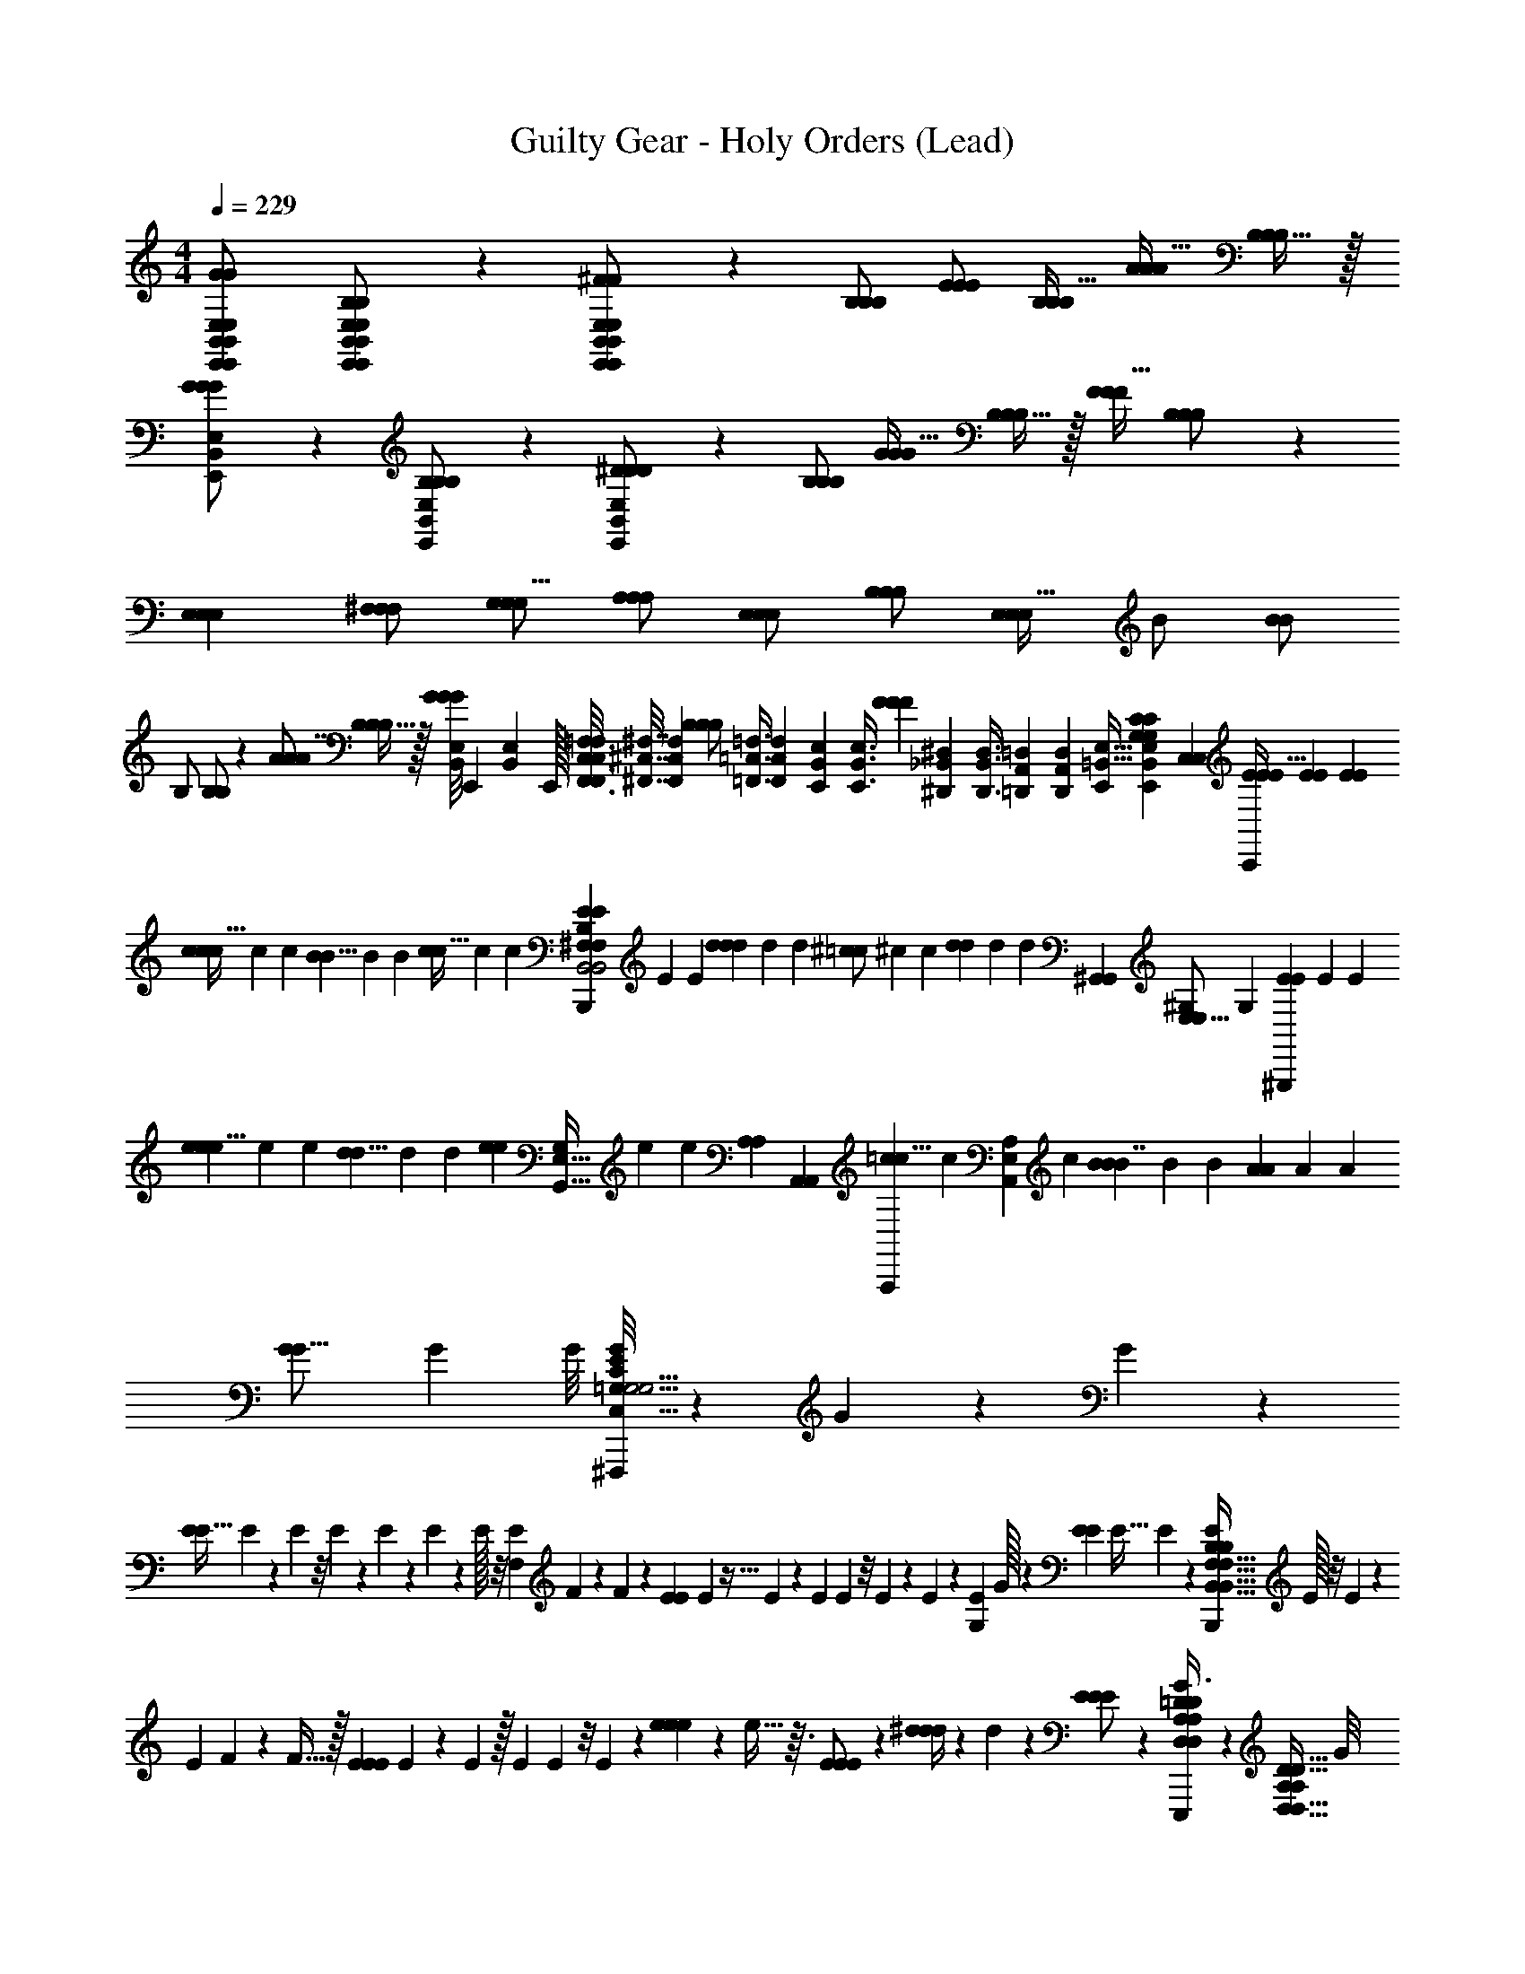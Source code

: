 X: 1
T: Guilty Gear - Holy Orders (Lead)
Z: ABC Generated by Starbound Composer
L: 1/4
M: 4/4
Q: 1/4=229
K: C
[E,,11/24E,11/24B,,11/24E,,11/24E,11/24B,,11/24G/G/G95/168] [B,,9/20E,9/20E,,9/20B,,9/20E,9/20E,,9/20B,/B,/B,5/9] z/20 [B,,9/20E,,9/20E,9/20B,,9/20E,,9/20E,9/20^F/F/F11/20] z/20 [B,/B,/B,/] [E/E/E/] [B,/B,/B,17/32] [A/A/A17/32] [B,15/32B,/B,/] z/32 
[B,,9/20E,9/20E,,9/20G/G/G/] z/20 [B,,9/20E,,9/20E,9/20B,/B,/B,13/24] z/20 [B,,9/20E,,9/20E,9/20^D13/28D/D/] z/20 [B,/B,/B,/] [G/G/G17/32] [B,15/32B,/B,/] z/32 [F/F/F17/32] [B,11/24B,/B,/] z/24 
[zE,33/28E,33/28E,33/28] [^F,/F,/F,/] [G,/G,/G,5/8] [A,/A,/A,5/9] [E,/E,/E,5/9] [B,/B,/B,4/7] [z11/24E,/E,/E,21/32] [z/96B/] [z137/288B/B101/160] 
[z/72B,/] [B,/B,109/168] z/24 [A/A/A9/16] [B,15/32B,/B,/] z/32 [z/24B,,/8E,/8G/G/G11/20] [z5/168E,,/12] [z5/224B,,3/56E,3/56] E,,/32 [F,,3/16C,3/16=F,3/16F,,/4C,/4F,/4] [z/16^F,,7/32^C,7/32^F,7/32] [z/8F,,15/56C,15/56F,15/56] [z/32B,/B,/B,/] [z25/224=F,,3/8=C,3/8=F,3/8] [z59/224F,,53/168C,53/168F,53/168] [z5/96E,,107/288B,,107/288E,107/288] [z/24E,,3/8B,,3/8E,3/8] [z5/18F19/20F13/12F13/12] [z/18^D,,109/288_B,,109/288^D,109/288] [z31/96D,,3/8B,,3/8D,3/8] [z5/96=D,,25/96A,,25/96=D,25/96] [D,,5/48A,,5/48D,5/48] [z5/48E,,65/112=B,,19/32E,11/16] [z/48E,,7/30B,,11/42E,13/48G,185/96G,185/96C109/48C137/60] [z/16C,289/144C,289/144] [E5/24E5/24E19/32C,,9/5] [E/6E/6] [z/8E9/56E9/56] 
[c5/24c5/9c61/32] c/6 [z/8c9/56] [B5/24B5/8] B/6 [z/8B9/56] [c5/24c15/32] c/6 [z/8c9/56] [E5/24E5/9B,,,9/5^F,13/7F,13/7B,,2B,,2B,13/6B,13/6] E/6 [z/8E9/56] [d5/24d17/24d23/12] d/6 [z/8d9/56] [^c5/24=c/] ^c/6 [z/8c9/56] [d5/24d13/24] d/6 [z3/56d9/56] [z/112^G,,95/56G,,457/224] [z/144E,27/16^G,103/48E,113/48] [z/18G,121/72] [E5/24E13/24^G,,,9/5] E/6 [z/8E9/56] 
[e5/24e5/8e17/9] e/6 [z/8e9/56] [d5/24d5/8] d/6 [z/8d9/56] [z/8e5/24e9/14] [z/12G,,11/32G,11/24E,77/32] e/6 [z3/56e9/56] [z/63A,61/168A,471/224] [z/18A,,25/72A,,601/288] [=c5/24c5/8A,,,9/5] [z/12c/6] [z/12A,167/96E,167/96A,,167/96] [z/8c9/56] [B5/24B2/3B7/4] B/6 [z/8B9/56] [A5/24A5/9] A/6 [z/8A9/56] [G5/24G11/16] G/6 G/8 [G/8=G,9/20E9/14^F,,,18/5G,15/4G,15/4C,125/32C,125/32C43/10C43/10] z/40 G3/20 z/80 G17/112 z/28 
[z/7E19/20E45/32] E3/224 z35/288 E/72 z/8 E/48 z17/144 E/63 z13/112 E3/112 z29/224 E/32 z/8 [z/7F,9/20E9/14] F3/224 z13/96 F11/72 z/18 [z3/20E9/20E13/9] E/160 z5/32 E17/112 z/28 [z/9E9/20] E/72 z/8 E/36 z29/252 E/140 z/10 [z/6G,9/20E9/14] G/32 z29/96 [z/32E3/20E9/20] [z9/32E45/32] E/112 z5/28 [z/8E9/20B,,,18/5B,55/14B,55/14F,127/32B,,127/32F,127/32B,,127/32] E/32 z/8 E/224 z3/14 
[z/7E9/20] F/140 z13/80 F5/32 z/32 [E/6E9/20E17/18] E13/84 z/7 E/224 z/32 [z/9E9/20] E/72 z/8 E/36 z2/9 [e2/9e9/20e9/20] z/36 e5/32 z3/32 [E9/20E9/20E/] z/20 [^d/4d9/20d9/20] z/28 d10/63 z/18 [E9/20E9/20E/] z/20 [D,/12=D/12A,/12D,/12D/12A,/12G3/8G9/16G9/16E,,,9/10] z/96 [z9/32D,13/32D,13/32D15/32D15/32A,47/96A,47/96] G/8 
[B,3/8B,5/9B,7/12B,7/12E,19/32E,19/32E5/8E5/8] B,/8 [F3/8E,,9/20E,,,9/20E,,9/20E,,9/20F11/20F11/20] F/8 [B,3/8E,,9/20E,,,9/20E,,9/20E,,9/20B,/] B,/8 [E3/8E,,9/20E,,,9/20E,,9/20E,,9/20E/E/] E/8 [B,3/8E,,9/20E,,,9/20E,,9/20E,,9/20B,17/32] B,/8 [A3/8E,,9/20E,,,9/20E,,9/20E,,9/20A17/32A17/32] A/8 [B,3/8E,,9/20E,,,9/20E,,9/20E,,9/20B,15/32] B,/8 [G3/8E,,9/20E,,,9/20E,,9/20E,,9/20G/G/] G/8 
[B,3/8E,,9/20E,,,9/20E,,9/20E,,9/20B,13/24] B,/8 [^D3/8E,,,9/20D15/32D15/32=D/D/A,17/32A,17/32D,11/20D,11/20] ^D/8 [B,3/8E,,9/20E,,,9/20E,,9/20E,,9/20B,/] B,/8 [G3/8E,,9/20E,,,9/20E,,9/20E,,9/20G17/32G17/32] G/8 [B,3/8E,,,9/20B,15/32=D/D/D,17/32A,17/32D,17/32A,17/32] B,/8 [F3/8E,,9/20E,,,9/20E,,9/20E,,9/20F17/32F17/32] F/8 [B,3/8E,,9/20E,,,9/20E,,9/20E,,9/20B,11/24] B,/8 [G3/8D7/16D7/16E,,,9/20D,15/32D,15/32G9/16G9/16A,19/32A,19/32] G/8 
[B,3/8E,,,9/20E,15/32E,15/32B,/B,/E17/32E17/32B,5/9] B,/8 [F3/8E,,9/20E,,,9/20E,,9/20E,,9/20F11/20F11/20] F/8 [B,3/8E,,9/20E,,,9/20E,,9/20E,,9/20B,/] B,/8 [E3/8E,,9/20E,,,9/20E,,9/20E,,9/20E/E/] E/8 [B,3/8E,,9/20E,,,9/20E,,9/20E,,9/20B,17/32] B,/8 [A3/8E,,9/20E,,,9/20E,,9/20E,,9/20A17/32A17/32] A/8 [B,3/8E,,9/20E,,,9/20E,,9/20E,,9/20B,15/32] B,/8 [G3/8E,,9/20E,,,9/20E,,9/20E,,9/20G/G/] G/8 
[B,3/8E,,9/20E,,,9/20E,,9/20E,,9/20B,13/24] B,/8 [^D3/8E,,9/20E,,,9/20E,,9/20E,,9/20D11/24D11/24] D/8 [B,3/8E,,9/20E,,,9/20E,,9/20E,,9/20B,15/32] B,/8 [c3/8E,,9/20E,,,9/20E,,9/20E,,9/20c17/32c17/32] c/8 [B,3/8E,,9/20E,,,9/20E,,9/20E,,9/20B,5/8] B,/8 [B3/8E,,9/20E,,,9/20E,,9/20E,,9/20B13/24B13/24] B/8 [B,3/8E,,9/20E,,,9/20E,,9/20E,,9/20B,5/8] B,/8 [G3/8=D2/5D2/5D,9/20E,,,9/20D,9/20A,11/20A,11/20G9/16G9/16] G/8 
[B,3/8E,,,9/20B,11/20B,11/20B,5/9E,4/7E,4/7E7/12E7/12] B,/8 [F3/8E,,9/20E,,,9/20E,,9/20E,,9/20F11/20F11/20] F/8 [B,3/8E,,9/20E,,,9/20E,,9/20E,,9/20B,/] B,/8 [E3/8E,,9/20E,,,9/20E,,9/20E,,9/20E/E/] E/8 [B,3/8E,,9/20E,,,9/20E,,9/20E,,9/20B,17/32] B,/8 [A3/8E,,9/20E,,,9/20E,,9/20E,,9/20A17/32A17/32] A/8 [B,3/8E,,9/20E,,,9/20E,,9/20E,,9/20B,15/32] B,/8 [G3/8E,,9/20E,,,9/20E,,9/20E,,9/20G/G/] G/8 
[B,3/8E,,9/20E,,,9/20E,,9/20E,,9/20B,13/24] B,/8 [^D3/8E,,,9/20A,15/32D15/32D15/32A,15/32D,/D,/=D17/32D17/32] ^D/8 [B,3/8E,,9/20E,,,9/20E,,9/20E,,9/20B,/] B,/8 [G3/8E,,9/20E,,,9/20E,,9/20E,,9/20G17/32G17/32] G/8 [B,3/8E,,,9/20B,15/32D,9/16D,9/16A,5/8A,5/8=D9/14D9/14] B,/8 [F3/8E,,9/20E,,,9/20E,,9/20E,,9/20F17/32F17/32] F/8 [B,3/8E,,9/20E,,,9/20E,,9/20E,,9/20B,11/24] B,/8 [G3/8D5/12D5/12E,,,9/20D,15/32D,15/32A,9/16G9/16G9/16A,9/16] G/8 
[B,3/8E,,,9/20B,17/32B,17/32E13/24E,13/24E13/24E,13/24B,5/9] B,/8 [F3/8E,,9/20E,,,9/20E,,9/20E,,9/20F11/20F11/20] F/8 [B,3/8E,,9/20E,,,9/20E,,9/20E,,9/20B,/] B,/8 [E3/8E,,9/20E,,,9/20E,,9/20E,,9/20E/E/] E/8 [B,3/8E,,9/20E,,,9/20E,,9/20E,,9/20B,17/32] B,/8 [A3/8E,,9/20E,,,9/20E,,9/20E,,9/20A17/32A17/32] A/8 [B,3/8E,,9/20E,,,9/20E,,9/20E,,9/20B,15/32] B,/8 [G3/8E,,9/20E,,,9/20E,,9/20E,,9/20G/G/] G/8 
[B,3/8E,,9/20E,,,9/20E,,9/20E,,9/20B,13/24] B,/8 [^D3/8E,,9/20E,,,9/20E,,9/20E,,9/20D11/24D11/24] D/8 [B,3/8E,,9/20E,,,9/20E,,9/20E,,9/20B,15/32] B,/8 [c3/8E,,9/20E,,,9/20E,,9/20E,,9/20c17/32c17/32] c/8 [E,,9/20E,,,9/20E,,9/20E,,9/20B,/B,47/32] z/20 [E,,9/20E,,,9/20E,,9/20E,,9/20B13/24_B,19/28] z/20 [z5/28E,,9/20E,,,9/20E,,9/20E,,9/20] =B,65/224 z/32 [=D5/12D5/12E,,,9/20D,15/32D,15/32A,9/16A,9/16E3] z/12 
[E,,,9/20B,17/32B,17/32E13/24E,13/24E13/24E,13/24] z/20 [E,,5/12E,,9/20E,,,9/20E,,9/20] z/12 [E,,5/12E,,9/20E,,,9/20E,,9/20] z/12 [E,,5/12E,,9/20E,,,9/20E,,9/20] z/12 [E,,5/12E,,9/20E,,,9/20E,,9/20] z/12 [^D/9E,,5/12E,,9/20E,,,9/20E,,9/20_B,13/20] z7/18 [z3/20E,,5/12E,,9/20E,,,9/20E,,9/20] [z7/20=B,61/160] [E,,5/12E,,9/20E,,,9/20E,,9/20G89/28] z/12 
[E,,5/12E,,9/20E,,,9/20E,,9/20] z/12 [E,,5/12E,,9/20E,,,9/20E,,9/20] z/12 [E,,5/12E,,9/20E,,,9/20E,,9/20] z/12 [E,,5/12E,,9/20E,,,9/20E,,9/20] z/12 [E,,5/12E,,9/20E,,,9/20E,,9/20] z/12 [E,,5/12E,,9/20E,,,9/20E,,9/20F9/16] z/12 [E,,5/12E,,9/20E,,,9/20E,,9/20E3/5] z/12 [^D,5/12D,5/12D,5/12^D,,9/20D31/12] z/12 
[D,5/12D,5/12D,5/12D,,9/20] z/12 [D,5/12D,5/12D,5/12D,,9/20] z/12 [D,5/12D,5/12D,5/12D,,9/20] z/12 [D,5/12D,5/12D,5/12D,,9/20] z/12 [D,5/12D,5/12D,5/12D,,9/20E17/16] z/12 [D,5/12D,5/12D,5/12D,,9/20] z/12 [D,5/12D,5/12D,5/12D,,9/20F3/4] z/12 [D,5/12D,5/12D,5/12D,,9/20D7/9] z/12 
[D,5/12D,5/12D,5/12D,,9/20B,15/32] z/12 [D,5/12D,5/12D,5/12D,,9/20C15/28] z/12 [D,5/12D,5/12D,5/12D,,9/20B,17/8] z/12 [D,5/12D,5/12D,5/12D,,9/20] z/12 [D,5/12D,5/12D,5/12D,,9/20] z/12 [D,5/12D,5/12D,5/12D,,9/20] z/12 [D,5/12D,5/12D,5/12D,,9/20C3/4] z/12 [z/4C,5/12C,5/12C,5/12C,,9/20] [z/4^C9/28] 
[z/14C,5/12C,5/12C,5/12C,,9/20] [z3/7=D123/140] [C,5/12C,5/12C,5/12C,,9/20] z/30 [z/20C31/120] [z5/24C,5/12C,5/12C,5/12C,,9/20] =C37/168 B,9/224 z/32 [C,5/12C,5/12C,5/12C,,9/20B,9/16] z/12 [C,5/12C,5/12C,5/12C,,9/20C7/12] z/12 [C,5/12C,5/12C,5/12C,,9/20B,5/8] z/12 [C,5/12C,5/12C,5/12C,,9/20A,/] z/12 [B,,5/12B,,5/12B,,5/12B,,,9/20^G,43/32] z/12 
[B,,5/12B,,5/12B,,5/12B,,,9/20] z/12 [z11/32B,,5/12B,,5/12B,,5/12B,,,9/20] =G,5/32 [D,/32^G,3/28B,,5/12B,,5/12B,,5/12B,,,9/20E,5/] z15/32 [B,,5/12B,,5/12B,,5/12B,,,9/20] z/12 [B,,5/12B,,5/12B,,5/12B,,,9/20] z/12 [B,,5/12B,,5/12B,,5/12B,,,9/20] z/12 [B,,5/12B,,5/12B,,5/12B,,,9/20] z/12 [A,,,27/20A,29/18E,57/20E,57/20A,23/8A,23/8A,,35/12A,,35/12] z3/20 
[A,,,7/5C19/12] z/10 [C,,9/10C,23/24C,23/24CC=G,33/32G,33/32G8/7] z/10 [B,7/8B,7/8B,,,9/10B,,F,B,,F,F31/28] z/8 [E/A,4/5A,4/5A,,,9/10A,,33/32A,,33/32E,13/12E,13/12] 
[z/^D3/] [=G,,,9/10=G,,23/24G,,23/24=D,D,G,33/32G,33/32] z/10 [_B,/16=D/16F,,,9/10^F,,11/10F,,11/10^C,9/8C,9/8F,33/28F,33/28] [^C3/80A,7/16] z2/5 B,/5 [z19/80=B,43/160] [z/16E97/32] [E,,,9/10E,,95/24E,,95/24B,,81/20B,,81/20E,25/6E,25/6] z/10 E,,,9/20 z/20 
E,,,9/20 z/20 E,,,9/20 z/20 [z13/32E,,,9/20] B,/16 [D/32A,/] E,,,9/20 z3/160 [z/32_B,41/288] [z/9E,,,9/20] [z85/288=B,20/63] [z3/32F99/32] [F,,,9/10C,4F,,4F,4C,4F,,4F,4] z/10 F,,,9/20 z/20 
F,,,9/20 z/20 F,,,9/20 z/20 [z5/12F,,,9/20] B,/12 [E/32F,,,9/20A,17/32] z15/32 [z/32F,,,9/20] _B,19/160 =B,23/80 [z/16E121/48] [G,,,9/10D,41/10D,41/10G,37/9G,37/9G,,33/8G,,33/8] z/10 G,,,9/20 z/20 
G,,,9/20 z/20 G,,,9/20 z/120 [z/24G43/72] G,,,9/20 z/20 [z/18G,,,9/20] ^G11/45 =G2/35 z/56 [z/8F17/32] [z13/32G,,,9/20] [z3/32G17/96] [z/12^G,,,9/10^G,95/24G,95/24^G,,4G,,4E,253/32E,253/32] ^G13/42 [z13/252=G2/35] =F/72 [z/E55/96] [z/24^G55/96] [z3/8G,,,9/20] [z/8B17/12] 
G,,,9/20 z/20 G,,,9/20 z/20 [z9/32G,,,9/20] [z7/32c239/288] G,,,9/20 z/20 [z/9G,,,9/20] B7/18 [A,,,9/10c19/16A,,55/14A,,55/14A,73/18A,73/18] z/10 [z3/16A,,,9/20] B13/144 [z2/9c32/63] 
[z2/7A,,,9/20] B/168 [z5/24c3/8] [z/6A,,,9/20] [z23/96B41/96] [z3/32A9/8] A,,,9/20 z/20 A,,,9/20 z3/160 [z/32=G59/96] A,,,9/20 z/20 [E,/32E,/32B,,,9/10^F49/32B,29/7B,29/7F,67/16F,67/16B,,64/9B,,64/9] z31/32 B,,,9/20 z/20 
[z/32B,,,9/20] [z119/288=F97/224] D7/288 C/32 [B,,,9/20^D19/10] z/20 B,,,9/20 z/20 B,,,9/20 z/20 [z5/12B,,,9/20] [E/32D/24] z/96 [z/24D23/72] [z5/18E,,,27/20E,95/32E,95/32E,,97/32E,,97/32] [z11/9E275/36] 
E,,,7/5 z/10 [=G,,,9/10=G,,29/24G,,29/24=G,5/4D,5/4G,5/4D,5/4] z/10 [E,,,9/10B,,15/4B,,15/4E,,34/9E,34/9E,,34/9E,34/9] z/10 E,,,9/10 z/10 
E,,,9/10 z/10 [E,,,9/20c11/20] z/20 [=D,,9/20B/] z/20 [D9/20C,,9/10=C63/16C63/16=C,129/32C,129/32c49/12G,117/28G,117/28] z/20 E9/20 z/20 [^F9/20C,,9/20] z/20 [E9/20C,,19/20] z/20 
G9/20 z/20 [E9/20C,,9/20] z/20 [F9/20C,,9/10] z/20 G9/20 z/20 [F9/20D,,9/10B43/14D,4D,4A,25/6A,25/6=D67/16D67/16] z/20 B9/20 z/20 [=d9/20D,,9/20] z/20 [E9/20D,,19/20] z/20 
c9/20 z/20 [B9/20D,,9/20] z/20 [A9/20A/D,,9/10] z/20 [G9/20G15/32] z/20 [G9/20E,,,9/10B,55/32E,,255/32E,,255/32B,,8B,,8E,129/16E,129/16] z/20 F9/20 z/20 [G9/20E,,,9/20] z/20 [B,9/20E,,,19/20E49/32] z/20 
G9/20 z/20 [F9/20E,,,9/20] z/20 [E9/20E,,,9/10G21/20] z/20 ^D9/20 z/20 [e9/20c13/24E,,,9/10] z/20 [E9/20E5/8] z/20 [F9/20E,,,9/20d9/16] z/20 [E9/20E,,,19/20e23/9] z/20 
G9/20 z/20 [E9/20E,,,9/20] z/20 [F9/20E,,,9/10] z/20 G9/20 z/20 [G9/20F,,,9/10^C,31/8C,31/8F,,47/12F,,47/12F,219/28F,219/28] z/20 E9/20 z/20 [F9/20F,,,/c10/9] z/20 [G9/20F,,,] z/20 
[F9/20B17/32] z/20 [D9/20F,,,/A9/16] z/20 [F9/20F5/9F,,,9/10] z/20 [A9/20D19/28] z/20 [c9/20B,5/9B,,,9/10B,,15/4B,,15/4B,123/32B,123/32] z/20 [B,9/20D7/12] z/20 [B9/20B,,,9/20F13/24] z/20 [B,9/20B,,,19/20A] z/20 
A9/20 z/20 [B,9/20B,,,9/20G25/24] z/20 [G9/20B,,,9/10] z/20 [B,9/20D17/32] z/20 [=F,,3/32F,,3/32e9/20E,,,9/20E57/32E,8B,,8E,,8E,8B,,8E,,8] z13/32 [^d9/20E,,,9/20] z/20 [e9/20E,,,9/20] z/20 [E9/20E,,,9/20] z/20 
[G9/20G,,,9/20G,17/8] z/20 [F9/20G,,,9/20] z/20 [E9/20G,,,9/20] z/20 [D9/20G,,,9/20] z/20 [e9/20B,,,9/20B,23/12] z/20 [=d9/20B,,,9/20] z/20 [c9/20B,,,9/20] z/20 [B9/20B,,,9/20] z/20 
[A9/20E,,,9/20E,21/10] z/20 [G9/20E,,,9/20] z/20 [F9/20E,,,9/20F,11/20] z/20 [D9/20D,,9/20B,/] z/20 [D9/20C,,9/10C63/16C63/16=C,129/32C,129/32c49/12G,117/28G,117/28] z/20 E9/20 z/20 [F9/20C,,9/20] z/20 [E9/20C,,19/20] z/20 
G9/20 z/20 [E9/20C,,9/20] z/20 [F9/20C,,9/10] z/20 G9/20 z/20 [F9/20D,,9/10B73/24D,129/32D,129/32A,25/6A,25/6=D67/16D67/16] z/20 B9/20 z/20 [d9/20D,,9/20] z/20 [E9/20D,,19/20] z/20 
c9/20 z/20 [B9/20D,,9/20] z/20 [A9/20A/D,,9/10] z/20 [G9/20G15/32] z/20 [G9/20E,,,9/10B,55/32E,,255/32E,,255/32B,,8E,8B,,8E,8] z/20 F9/20 z/20 [G9/20E,,,9/20] z/20 [B,9/20E,,,19/20E49/32] z/20 
G9/20 z/20 [F9/20E,,,9/20] z/20 [E9/20E,,,9/10G21/20] z/20 ^D9/20 z/20 [e9/20c13/24E,,,9/10] z/20 [E9/20E13/24] z/20 [F9/20E,,,9/20d11/24] z/20 [E9/20E,,,19/20E5/] z/20 
G9/20 z/20 [E9/20E,,,9/20] z/20 [F9/20E,,,9/10] z/20 G9/20 z/20 [z/32G9/20F,,,9/10F35/24^F,,15/4F,,15/4F,61/16F,61/16^C,27/7C,27/7] [z15/32F,,873/224] E9/20 z/20 [F9/20F,,,/] z/20 [G9/20F,,,D31/20] z/20 
F9/20 z/20 [D9/20F,,,/] z/20 [F9/20F,,,9/10B,] z/20 A9/20 z/120 [z/24B,,283/72] [D9/20B,,,9/10C8/7B,4B,4F,4B,,4B,,129/32F,113/14] z/20 F9/20 z/20 [B9/20B,,,9/20B,13/12] z/20 [c9/20B,,,19/20] z/20 
[A9/20A,21/20] z/20 [G9/20B,,,9/20] z/20 [F9/20B,,,9/10G,17/16] z/20 D9/20 z/20 [z/32B9/20^D,,9/10F,19/10^d4_B4D4F129/32^C65/16] [z15/32^D,571/160] B9/20 z/20 [=B9/20D,,9/20] z/20 [F9/20D,,19/20] z/20 
[e9/20G,11/5] z/20 [d9/20D,,9/20] z/20 [e9/20D,,9/10] z/20 [z/10F9/20] [z11/90=D,49/160] _B,53/288 [z3/32^D,9/32=B,121/32] [^f9/20B,,,9/10F,65/32B4B,4B4B,4] z/20 e9/20 z/20 [d9/20B,,,9/20] z/20 [c9/20D,,9/20] z/20 
[B9/20G,,9/20D,53/28] z/20 [A9/20F,,9/20] z/20 [G9/20D,,9/20] z/20 [D9/20B,,,9/20] z/20 [F/32F/32B/24e9/20B9/20E,/E,,/E,/E,/] z/96 _B13/72 [z5/18=B521/288] [E9/20E,/E,,/E,/E,/] z/20 [B9/20E,/E,,/E,/E,/] z/20 [e9/20B9/20E,/E,,/E,/E,/] z/20 
[e9/20B9/20E,/E,,/E,/E,/f31/28] z/20 [E9/20E,/E,,/E,/E,/] z/20 [B9/20E,/E,,/E,/E,/e5/9] z/20 [E9/20E,/E,,/E,/E,/g37/14] z/20 [c9/20e9/20A,,/A,,,/A,,/A,,/] z/20 [E9/20A,,/A,,,/A,,/A,,/] z/20 [A9/20A,,/A,,,/A,,/A,,/] z/20 [c9/20e9/20A,,/A,,,/A,,/A,,/] z/20 
[e9/20c9/20A,,/A,,,/A,,/A,,/f7/12] z/20 [E9/20A,,/A,,,/A,,/A,,/e5/8] z/20 [A9/20A,,/A,,,/A,,/A,,/=d17/32] z/20 [E9/20A,,/c/A,,,/A,,/A,,/] z/20 [d9/20A9/20=D,/=D,,/D,/D,/F63/32] z/20 [=D9/20D,/D,,/D,/D,/] z/20 [A9/20D,/D,,/D,/D,/] z/20 [d9/20A9/20D,/D,,/D,/D,/] z/20 
[A9/20d9/20D,/D,,/D,/D,/G11/16] z/20 [D9/20D,/D,,/D,/D,/F3/5] z/20 [A9/20D,/D,,/D,/D,/E11/20] z/20 [D9/20D,/D,,/D,/D,/D13/24] z/20 [d9/20B9/20G,,/G,,,/G,,/G,,/G,61/20] z/20 [D9/20G,,/G,,,/G,,/G,,/] z/20 [G9/20G,,/G,,,/G,,/G,,/] z/20 [d9/20B9/20G,,/G,,,/G,,/G,,/] z/20 
[d9/20B9/20G,,/G,,,/G,,/G,,/] z/20 [D9/20G,,/G,,,/G,,/G,,/] z/20 [G9/20G,,/G,,,/G,,/G,,/G17/32] z/20 [D9/20G,,/G,,,/G,,/G,,/F4/7] z/20 [c9/20G9/20=C,/C,,/C,/C,/G49/32] z/20 [E9/20C,/C,,/C,/C,/] z/20 [G9/20C,/C,,/C,/C,/] z/20 [c9/20G9/20C,/C,,/C,/C,/A39/28] z/20 
[c9/20G9/20C,/C,,/C,/C,/] z/20 [E9/20C,/C,,/C,/C,/] z/20 [_B/7G9/20C,/C,,/C,/C,/] [z5/14=B213/224] [c9/20G9/20C,/C,,/C,/C,/] z/20 [d9/20A9/20D,/D,,/D,/D,/F65/32] z/20 [F9/20D,/D,,/D,/D,/] z/20 [A9/20D,/D,,/D,/D,/] z/20 [d9/20A9/20D,/D,,/D,/D,/] z/20 
[d9/20A9/20D,/D,,/D,/D,/d2/3] z/20 [F9/20D,/D,,/D,/D,/c5/9] z/20 [A9/20D,/D,,/D,/D,/B11/18] z/20 [d9/20A9/20D,/D,,/D,/D,/A15/28] z/20 [G9/20B9/20G,,/G,,,/G,,/G,,/G39/20] z/20 [D9/20G,,/G,,,/G,,/G,,/] z/20 [G9/20G,,/G,,,/G,,/G,,/] z/20 [G9/20B9/20G,,/G,,,/G,,/G,,/] z/20 
[G9/20B9/20G,,/G,,,/G,,/G,,/A7/12] z/20 [D9/20G,,/G,,,/G,,/G,,/G4/7] z/20 [G9/20B9/20A15/32G,,/G,,,/G,,/G,,/] z3/160 [z/32^G15/224] [=G9/20G,,/G,,,/G,,/G,,/_B13/24] z/20 [z/24=B9/20F,,/F,,,/F,,/F,,/] [z11/24B95/24] [B,9/20F,,/F,,,/F,,/F,,/] z/20 [^D9/20F,,/F,,,/F,,/F,,/] z/20 [B9/20F9/20F,,/F,,,/F,,/F,,/] z/20 
[B9/20F9/20B,,/B,,,/B,,/B,,/] z/20 [B,9/20B,,/B,,,/B,,/B,,/] z/20 [D9/20B,,/B,,,/B,,/B,,/] z/20 [B,,/B,,,/B,,/B,,/] [_B3/16e9/20=B9/20E,,/E,,,/E,,/E,,/] [z5/16B59/32] [E9/20E,,/E,,,/E,,/E,,/] z/20 [B9/20E,,/E,,,/E,,/E,,/] z/20 [e9/20B9/20E,,/E,,,/E,,/E,,/] z/20 
[e9/20B9/20E,,/E,,,/E,,/E,,/f19/16] z/20 [E9/20E,,/E,,,/E,,/E,,/] z/20 [B9/20E,,/E,,,/E,,/E,,/e4/7] z/20 [E9/20E,,/E,,,/E,,/E,,/g59/24] z/20 [c9/20e9/20A,,/A,,,/A,,/A,,/] z/20 [E9/20A,,/A,,,/A,,/A,,/] z/20 [A9/20A,,/A,,,/A,,/A,,/] z/20 [c9/20e9/20A,,/A,,,/A,,/A,,/] z/120 f/24 
[^c'/32e9/20c9/20A,,/A,,,/A,,/A,,/] [z15/32d'99/160] [E9/20A,,/A,,,/A,,/A,,/=c'13/18] z/20 [A9/20A,,/A,,,/A,,/A,,/b5/9] z/20 [E9/20A,,/A,,,/A,,/A,,/g21/32] z/20 [d9/20A9/20D,/D,,/D,/D,/f63/32] z/20 [=D9/20D,/D,,/D,/D,/] z/20 [A9/20D,/D,,/D,/D,/] z/20 [d9/20A9/20D,/D,,/D,/D,/] z/20 
[A9/20d9/20D,/D,,/D,/D,/g9/14] z/20 [D9/20D,/D,,/D,/D,/f9/16] z/20 [A9/20D,/D,,/D,/D,/e17/32] z/20 [D9/20D,/d/D,,/D,/D,/] z/20 [^c/16b/4d9/20B9/20G,,/G,,,/G,,/G,,/] z3/16 [z/4c'31/24] [D9/20G,,/G,,,/G,,/G,,/] z/20 [G9/20G,,/G,,,/G,,/G,,/] z/20 [d9/20B9/20G,,/G,,,/G,,/G,,/b3/] z/20 
[d9/20B9/20G,,/G,,,/G,,/G,,/] z/20 [D9/20G,,/G,,,/G,,/G,,/] z/20 [G9/20G,,/G,,,/G,,/G,,/b7/12] z/20 [D9/20G,,/G,,,/G,,/G,,/g17/32] z/20 [=c9/20G9/20C,/C,,/C,/C,/f3/] z/20 [E9/20C,/C,,/C,/C,/] z/20 [G9/20C,/C,,/C,/C,/] z/20 [c9/20G9/20C,/C,,/C,/C,/e14/9] z/20 
[c9/20G9/20C,/C,,/C,/C,/] z/20 [E9/20C,/C,,/C,/C,/] z/20 [G9/20C,/C,,/C,/C,/c'33/32] z/20 [c9/20G9/20C,/C,,/C,/C,/] z/20 [B9/20B,,/B,,,/B,,/B,,/b47/32] z/20 [B,9/20B,,/B,,,/B,,/B,,/] z/20 [^D9/20B,,/B,,,/B,,/B,,/] z/20 [B9/20F9/20B,,/B,,,/B,,/B,,/c'23/32] z/20 
[B9/20F9/20B,,/B,,,/B,,/B,,/b17/32] z/20 [B,9/20B,,/B,,,/B,,/B,,/a9/16] z/20 [D9/20g13/28B,,/B,,,/B,,/B,,/] z/20 [B,9/20B,,/B,,,/B,,/B,,/^d19/24] z/20 [z7/24B9/20G9/20E,,,/E,,65/16E,,65/16E,131/32E,131/32B,,33/8B,,33/8] [z5/24e185/24] [B,9/20E,,,/] z/20 [E9/20E,,,/] z/20 [G9/20B9/20E,,,/] z/20 
[B9/20G9/20E,,,/] z/20 [B,9/20E,,,/] z/20 [E9/20E,,,/] z/20 [B,9/20E,,,/] z/20 [=F,3/28F,3/28B9/20G9/20G,,,9/10D,27/14D,27/14G,,25/12G,,25/12G,21/10G,21/10] z11/28 B,9/20 z/20 [E9/20G,,,9/10] z/20 [G9/20B9/20] z/20 
[B9/20G9/20F,,,9/10^F,29/16F,29/16^C,11/6C,11/6F,,2F,,2] z/20 B,9/20 z/20 [E9/20F,,,9/10] z/20 B,9/20 z/20 [D,/12=D/12A,/12D,/12D/12A,/12G3/8G9/16G9/16E,,,9/10] z/96 [z9/32D,13/32D,13/32D15/32D15/32A,47/96A,47/96] G/8 [B,3/8B,5/9B,7/12B,7/12E,19/32E,19/32E5/8E5/8] B,/8 [F3/8E,,9/20E,,,9/20E,,9/20E,,9/20F11/20F11/20] F/8 [B,3/8E,,9/20E,,,9/20E,,9/20E,,9/20B,/] B,/8 
[E3/8E,,9/20E,,,9/20E,,9/20E,,9/20E/E/] E/8 [B,3/8E,,9/20E,,,9/20E,,9/20E,,9/20B,17/32] B,/8 [A3/8E,,9/20E,,,9/20E,,9/20E,,9/20A17/32A17/32] A/8 [B,3/8E,,9/20E,,,9/20E,,9/20E,,9/20B,15/32] B,/8 [G3/8E,,9/20E,,,9/20E,,9/20E,,9/20G/G/] G/8 [B,3/8E,,9/20E,,,9/20E,,9/20E,,9/20B,13/24] B,/8 [^D3/8E,,,9/20D15/32D15/32=D/D/A,17/32A,17/32D,11/20D,11/20] ^D/8 [B,3/8E,,9/20E,,,9/20E,,9/20E,,9/20B,/] B,/8 
[G3/8E,,9/20E,,,9/20E,,9/20E,,9/20G17/32G17/32] G/8 [B,3/8E,,,9/20B,15/32=D/D/D,17/32A,17/32D,17/32A,17/32] B,/8 [F3/8E,,9/20E,,,9/20E,,9/20E,,9/20F17/32F17/32] F/8 [B,3/8E,,9/20E,,,9/20E,,9/20E,,9/20B,11/24] B,/8 [G3/8D7/16D7/16E,,,9/20D,15/32D,15/32G9/16G9/16A,19/32A,19/32] G/8 [B,3/8E,,,9/20E,15/32E,15/32B,/B,/E17/32E17/32B,5/9] B,/8 [F3/8E,,9/20E,,,9/20E,,9/20E,,9/20F11/20F11/20] F/8 [B,3/8E,,9/20E,,,9/20E,,9/20E,,9/20B,/] B,/8 
[E3/8E,,9/20E,,,9/20E,,9/20E,,9/20E/E/] E/8 [B,3/8E,,9/20E,,,9/20E,,9/20E,,9/20B,17/32] B,/8 [A3/8E,,9/20E,,,9/20E,,9/20E,,9/20A17/32A17/32] A/8 [B,3/8E,,9/20E,,,9/20E,,9/20E,,9/20B,15/32] B,/8 [G3/8E,,9/20E,,,9/20E,,9/20E,,9/20G/G/] G/8 [B,3/8E,,9/20E,,,9/20E,,9/20E,,9/20B,13/24] B,/8 [^D3/8E,,9/20E,,,9/20E,,9/20E,,9/20D11/24D11/24] D/8 [B,3/8E,,9/20E,,,9/20E,,9/20E,,9/20B,15/32] B,/8 
[c3/8E,,9/20E,,,9/20E,,9/20E,,9/20c17/32c17/32] c/8 [B,3/8E,,9/20E,,,9/20E,,9/20E,,9/20B,5/8] B,/8 [B3/8E,,9/20E,,,9/20E,,9/20E,,9/20B13/24B13/24] B/8 [B,3/8E,,9/20E,,,9/20E,,9/20E,,9/20B,5/8] B,/8 [G3/8=D2/5D2/5D,9/20E,,,9/20D,9/20A,11/20A,11/20G9/16G9/16] G/8 [B,3/8E,,,9/20B,11/20B,11/20B,5/9E,4/7E,4/7E7/12E7/12] B,/8 [F3/8E,,9/20E,,,9/20E,,9/20E,,9/20F11/20F11/20] F/8 [B,3/8E,,9/20E,,,9/20E,,9/20E,,9/20B,/] B,/8 
[E3/8E,,9/20E,,,9/20E,,9/20E,,9/20E/E/] E/8 [B,3/8E,,9/20E,,,9/20E,,9/20E,,9/20B,17/32] B,/8 [A3/8E,,9/20E,,,9/20E,,9/20E,,9/20A17/32A17/32] A/8 [B,3/8E,,9/20E,,,9/20E,,9/20E,,9/20B,15/32] B,/8 [G3/8E,,9/20E,,,9/20E,,9/20E,,9/20G/G/] G/8 [B,3/8E,,9/20E,,,9/20E,,9/20E,,9/20B,13/24] B,/8 [^D3/8E,,,9/20A,15/32D15/32D15/32A,15/32D,/D,/=D17/32D17/32] ^D/8 [B,3/8E,,9/20E,,,9/20E,,9/20E,,9/20B,/] B,/8 
[G3/8E,,9/20E,,,9/20E,,9/20E,,9/20G17/32G17/32] G/8 [B,3/8E,,,9/20B,15/32D,9/16D,9/16A,5/8A,5/8=D9/14D9/14] B,/8 [F3/8E,,9/20E,,,9/20E,,9/20E,,9/20F17/32F17/32] F/8 [B,3/8E,,9/20E,,,9/20E,,9/20E,,9/20B,11/24] B,/8 [G3/8D5/12D5/12E,,,9/20D,15/32D,15/32A,9/16G9/16G9/16A,9/16] G/8 [B,3/8E,,,9/20B,17/32B,17/32E13/24E,13/24E13/24E,13/24B,5/9] B,/8 [F3/8E,,9/20E,,,9/20E,,9/20E,,9/20F11/20F11/20] F/8 [B,3/8E,,9/20E,,,9/20E,,9/20E,,9/20B,/] B,/8 
[E3/8E,,9/20E,,,9/20E,,9/20E,,9/20E/E/] E/8 [B,3/8E,,9/20E,,,9/20E,,9/20E,,9/20B,17/32] B,/8 [A3/8E,,9/20E,,,9/20E,,9/20E,,9/20A17/32A17/32] A/8 [B,3/8E,,9/20E,,,9/20E,,9/20E,,9/20B,15/32] B,/8 [G3/8E,,9/20E,,,9/20E,,9/20E,,9/20G/G/] G/8 [B,3/8E,,9/20E,,,9/20E,,9/20E,,9/20B,13/24] B,/8 [^D3/8E,,9/20E,,,9/20E,,9/20E,,9/20D11/24D11/24] D/8 [B,3/8E,,9/20E,,,9/20E,,9/20E,,9/20B,15/32] B,/8 
[c3/8E,,9/20E,,,9/20E,,9/20E,,9/20c17/32c17/32] c/8 [E,,9/20E,,,9/20E,,9/20E,,9/20B,/B,47/32] z/20 [E,,9/20E,,,9/20E,,9/20E,,9/20B13/24_B,19/28] z/20 [z5/28E,,9/20E,,,9/20E,,9/20E,,9/20] =B,65/224 z/32 [=D5/12D5/12E,,,9/20D,15/32D,15/32A,9/16A,9/16E3] z/12 [E,,,9/20B,17/32B,17/32E13/24E,13/24E13/24E,13/24] z/20 [E,,5/12E,,9/20E,,,9/20E,,9/20] z/12 [E,,5/12E,,9/20E,,,9/20E,,9/20] z/12 
[E,,5/12E,,9/20E,,,9/20E,,9/20] z/12 [E,,5/12E,,9/20E,,,9/20E,,9/20] z/12 [^D/9E,,5/12E,,9/20E,,,9/20E,,9/20_B,13/20] z7/18 [z3/20E,,5/12E,,9/20E,,,9/20E,,9/20] [z7/20=B,61/160] [E,,5/12E,,9/20E,,,9/20E,,9/20G89/28] z/12 [E,,5/12E,,9/20E,,,9/20E,,9/20] z/12 [E,,5/12E,,9/20E,,,9/20E,,9/20] z/12 [E,,5/12E,,9/20E,,,9/20E,,9/20] z/12 
[E,,5/12E,,9/20E,,,9/20E,,9/20] z/12 [E,,5/12E,,9/20E,,,9/20E,,9/20] z/12 [E,,5/12E,,9/20E,,,9/20E,,9/20F9/16] z/12 [E,,5/12E,,9/20E,,,9/20E,,9/20E3/5] z/12 [^D,5/12D,5/12D,5/12^D,,9/20D31/12] z/12 [D,5/12D,5/12D,5/12D,,9/20] z/12 [D,5/12D,5/12D,5/12D,,9/20] z/12 [D,5/12D,5/12D,5/12D,,9/20] z/12 
[D,5/12D,5/12D,5/12D,,9/20] z/12 [D,5/12D,5/12D,5/12D,,9/20E17/16] z/12 [D,5/12D,5/12D,5/12D,,9/20] z/12 [D,5/12D,5/12D,5/12D,,9/20F3/4] z/12 [D,5/12D,5/12D,5/12D,,9/20D7/9] z/12 [D,5/12D,5/12D,5/12D,,9/20B,15/32] z/12 [D,5/12D,5/12D,5/12D,,9/20=C15/28] z/12 [D,5/12D,5/12D,5/12D,,9/20B,17/8] z/12 
[D,5/12D,5/12D,5/12D,,9/20] z/12 [D,5/12D,5/12D,5/12D,,9/20] z/12 [D,5/12D,5/12D,5/12D,,9/20] z/12 [D,5/12D,5/12D,5/12D,,9/20C3/4] z/12 [z/4=C,5/12C,5/12C,5/12C,,9/20] [z/4^C9/28] [z/14C,5/12C,5/12C,5/12C,,9/20] [z3/7=D123/140] [C,5/12C,5/12C,5/12C,,9/20] z/30 [z/20C31/120] [z5/24C,5/12C,5/12C,5/12C,,9/20] =C37/168 B,9/224 z/32 
[C,5/12C,5/12C,5/12C,,9/20B,9/16] z/12 [C,5/12C,5/12C,5/12C,,9/20C7/12] z/12 [C,5/12C,5/12C,5/12C,,9/20B,5/8] z/12 [C,5/12C,5/12C,5/12C,,9/20A,/] z/12 [B,,5/12B,,5/12B,,5/12B,,,9/20^G,43/32] z/12 [B,,5/12B,,5/12B,,5/12B,,,9/20] z/12 [z11/32B,,5/12B,,5/12B,,5/12B,,,9/20] =G,5/32 [D,/32^G,3/28B,,5/12B,,5/12B,,5/12B,,,9/20E,5/] z15/32 
[B,,5/12B,,5/12B,,5/12B,,,9/20] z/12 [B,,5/12B,,5/12B,,5/12B,,,9/20] z/12 [B,,5/12B,,5/12B,,5/12B,,,9/20] z/12 [B,,5/12B,,5/12B,,5/12B,,,9/20] z/12 [A,,,27/20A,29/18E,57/20E,57/20A,23/8A,23/8A,,35/12A,,35/12] z3/20 [A,,,7/5C19/12] z/10 
[C,,9/10C,23/24C,23/24CC=G,33/32G,33/32G8/7] z/10 [B,7/8B,7/8B,,,9/10B,,F,B,,F,F31/28] z/8 [E/A,4/5A,4/5A,,,9/10A,,33/32A,,33/32E,13/12E,13/12] [z/^D3/] [G,,,9/10G,,23/24G,,23/24=D,D,G,33/32G,33/32] z/10 
[_B,/16=D/16F,,,9/10F,,11/10F,,11/10^C,9/8C,9/8F,33/28F,33/28] [^C3/80A,7/16] z2/5 B,/5 [z19/80=B,43/160] [z/16E97/32] [E,,,9/10E,,95/24E,,95/24B,,81/20B,,81/20E,25/6E,25/6] z/10 E,,,9/20 z/20 E,,,9/20 z/20 E,,,9/20 z/20 [z13/32E,,,9/20] B,/16 [D/32A,/] 
E,,,9/20 z3/160 [z/32_B,41/288] [z/9E,,,9/20] [z85/288=B,20/63] [z3/32F99/32] [F,,,9/10C,4F,,4F,4C,4F,,4F,4] z/10 F,,,9/20 z/20 F,,,9/20 z/20 F,,,9/20 z/20 [z5/12F,,,9/20] B,/12 
[E/32F,,,9/20A,17/32] z15/32 [z/32F,,,9/20] _B,19/160 =B,23/80 [z/16E121/48] [G,,,9/10D,41/10D,41/10G,37/9G,37/9G,,33/8G,,33/8] z/10 G,,,9/20 z/20 G,,,9/20 z/20 G,,,9/20 z/120 [z/24G43/72] G,,,9/20 z/20 
[z/18G,,,9/20] ^G11/45 =G2/35 z/56 [z/8F17/32] [z13/32G,,,9/20] [z3/32G17/96] [z/12^G,,,9/10^G,95/24G,95/24^G,,4G,,4E,253/32E,253/32] ^G13/42 [z13/252=G2/35] =F/72 [z/E55/96] [z/24^G55/96] [z3/8G,,,9/20] [z/8B17/12] G,,,9/20 z/20 G,,,9/20 z/20 [z9/32G,,,9/20] [z7/32c239/288] 
G,,,9/20 z/20 [z/9G,,,9/20] B7/18 [A,,,9/10c19/16A,,55/14A,,55/14A,73/18A,73/18] z/10 [z3/16A,,,9/20] B13/144 [z2/9c32/63] [z2/7A,,,9/20] B/168 [z5/24c3/8] [z/6A,,,9/20] [z23/96B41/96] [z3/32A9/8] A,,,9/20 z/20 
A,,,9/20 z3/160 [z/32=G59/96] A,,,9/20 z/20 [E,/32E,/32B,,,9/10^F49/32B,29/7B,29/7F,67/16F,67/16B,,64/9B,,64/9] z31/32 B,,,9/20 z/20 [z/32B,,,9/20] [z119/288=F97/224] D7/288 C/32 [B,,,9/20^D19/10] z/20 B,,,9/20 z/20 
B,,,9/20 z/20 [z5/12B,,,9/20] [E/32D/24] z/96 [z/24D23/72] [z5/18E,,,27/20E,95/32E,95/32E,,97/32E,,97/32] [z11/9E275/36] E,,,7/5 z/10 
[=G,,,9/10=G,,29/24G,,29/24=G,5/4D,5/4G,5/4D,5/4] z/10 [E,,,9/10B,,15/4B,,15/4E,,34/9E,34/9E,,34/9E,34/9] z/10 E,,,9/10 z/10 E,,,9/10 z/10 
[E,,,9/20c11/20] z/20 [=D,,9/20B/] z/20 [D9/20C,,9/10=C63/16C63/16=C,129/32C,129/32c49/12G,117/28G,117/28] z/20 E9/20 z/20 [^F9/20C,,9/20] z/20 [E9/20C,,19/20] z/20 G9/20 z/20 [E9/20C,,9/20] z/20 
[F9/20C,,9/10] z/20 G9/20 z/20 [F9/20D,,9/10B43/14D,4D,4A,25/6A,25/6=D67/16D67/16] z/20 B9/20 z/20 [=d9/20D,,9/20] z/20 [E9/20D,,19/20] z/20 c9/20 z/20 [B9/20D,,9/20] z/20 
[A9/20A/D,,9/10] z/20 [G9/20G15/32] z/20 [G9/20E,,,9/10B,55/32E,,255/32E,,255/32B,,8B,,8E,129/16E,129/16] z/20 F9/20 z/20 [G9/20E,,,9/20] z/20 [B,9/20E,,,19/20E49/32] z/20 G9/20 z/20 [F9/20E,,,9/20] z/20 
[E9/20E,,,9/10G21/20] z/20 ^D9/20 z/20 [e9/20c13/24E,,,9/10] z/20 [E9/20E5/8] z/20 [F9/20E,,,9/20d9/16] z/20 [E9/20E,,,19/20e23/9] z/20 G9/20 z/20 [E9/20E,,,9/20] z/20 
[F9/20E,,,9/10] z/20 G9/20 z/20 [G9/20F,,,9/10^C,31/8C,31/8F,,47/12F,,47/12F,219/28F,219/28] z/20 E9/20 z/20 [F9/20F,,,/c10/9] z/20 [G9/20F,,,] z/20 [F9/20B17/32] z/20 [D9/20F,,,/A9/16] z/20 
[F9/20F5/9F,,,9/10] z/20 [A9/20D19/28] z/20 [c9/20B,5/9B,,,9/10B,,15/4B,,15/4B,123/32B,123/32] z/20 [B,9/20D7/12] z/20 [B9/20B,,,9/20F13/24] z/20 [B,9/20B,,,19/20A] z/20 A9/20 z/20 [B,9/20B,,,9/20G25/24] z/20 
[G9/20B,,,9/10] z/20 [B,9/20D17/32] z/20 [=F,,3/32F,,3/32e9/20E,,,9/20E57/32E,8B,,8E,,8E,8B,,8E,,8] z13/32 [^d9/20E,,,9/20] z/20 [e9/20E,,,9/20] z/20 [E9/20E,,,9/20] z/20 [G9/20G,,,9/20G,17/8] z/20 [F9/20G,,,9/20] z/20 
[E9/20G,,,9/20] z/20 [D9/20G,,,9/20] z/20 [e9/20B,,,9/20B,23/12] z/20 [=d9/20B,,,9/20] z/20 [c9/20B,,,9/20] z/20 [B9/20B,,,9/20] z/20 [A9/20E,,,9/20E,21/10] z/20 [G9/20E,,,9/20] z/20 
[F9/20E,,,9/20F,11/20] z/20 [D9/20D,,9/20B,/] z/20 [D9/20C,,9/10C63/16C63/16=C,129/32C,129/32c49/12G,117/28G,117/28] z/20 E9/20 z/20 [F9/20C,,9/20] z/20 [E9/20C,,19/20] z/20 G9/20 z/20 [E9/20C,,9/20] z/20 
[F9/20C,,9/10] z/20 G9/20 z/20 [F9/20D,,9/10B73/24D,129/32D,129/32A,25/6A,25/6=D67/16D67/16] z/20 B9/20 z/20 [d9/20D,,9/20] z/20 [E9/20D,,19/20] z/20 c9/20 z/20 [B9/20D,,9/20] z/20 
[A9/20A/D,,9/10] z/20 [G9/20G15/32] z/20 [G9/20E,,,9/10B,55/32E,,255/32E,,255/32B,,8E,8B,,8E,8] z/20 F9/20 z/20 [G9/20E,,,9/20] z/20 [B,9/20E,,,19/20E49/32] z/20 G9/20 z/20 [F9/20E,,,9/20] z/20 
[E9/20E,,,9/10G21/20] z/20 ^D9/20 z/20 [e9/20c13/24E,,,9/10] z/20 [E9/20E13/24] z/20 [F9/20E,,,9/20d11/24] z/20 [E9/20E,,,19/20E5/] z/20 G9/20 z/20 [E9/20E,,,9/20] z/20 
[F9/20E,,,9/10] z/20 G9/20 z/20 [z/32G9/20F,,,9/10F35/24^F,,15/4F,,15/4F,61/16F,61/16^C,27/7C,27/7] [z15/32F,,873/224] E9/20 z/20 [F9/20F,,,/] z/20 [G9/20F,,,D31/20] z/20 F9/20 z/20 [D9/20F,,,/] z/20 
[F9/20F,,,9/10B,] z/20 A9/20 z/120 [z/24B,,283/72] [D9/20B,,,9/10C8/7B,4B,4F,4B,,4B,,129/32F,113/14] z/20 F9/20 z/20 [B9/20B,,,9/20B,13/12] z/20 [c9/20B,,,19/20] z/20 [A9/20A,21/20] z/20 [G9/20B,,,9/20] z/20 
[F9/20B,,,9/10G,17/16] z/20 D9/20 z/20 [z/32B9/20^D,,9/10F,19/10^d4_B4D4F129/32^C65/16] [z15/32^D,571/160] B9/20 z/20 [=B9/20D,,9/20] z/20 [F9/20D,,19/20] z/20 [e9/20G,11/5] z/20 [d9/20D,,9/20] z/20 
[e9/20D,,9/10] z/20 [z/10F9/20] [z11/90=D,49/160] _B,53/288 [z3/32^D,9/32=B,121/32] [f9/20B,,,9/10F,65/32B4B,4B4B,4] z/20 e9/20 z/20 [d9/20B,,,9/20] z/20 [c9/20D,,9/20] z/20 [B9/20G,,9/20D,53/28] z/20 [A9/20F,,9/20] z/20 
[G9/20D,,9/20] z/20 [D9/20B,,,9/20] z/20 [F/32F/32B/24e9/20B9/20E,/E,,/E,/E,/] z/96 _B13/72 [z5/18=B521/288] [E9/20E,/E,,/E,/E,/] z/20 [B9/20E,/E,,/E,/E,/] z/20 [e9/20B9/20E,/E,,/E,/E,/] z/20 [e9/20B9/20E,/E,,/E,/E,/f31/28] z/20 [E9/20E,/E,,/E,/E,/] z/20 
[B9/20E,/E,,/E,/E,/e5/9] z/20 [E9/20E,/E,,/E,/E,/g37/14] z/20 [c9/20e9/20A,,/A,,,/A,,/A,,/] z/20 [E9/20A,,/A,,,/A,,/A,,/] z/20 [A9/20A,,/A,,,/A,,/A,,/] z/20 [c9/20e9/20A,,/A,,,/A,,/A,,/] z/20 [e9/20c9/20A,,/A,,,/A,,/A,,/f7/12] z/20 [E9/20A,,/A,,,/A,,/A,,/e5/8] z/20 
[A9/20A,,/A,,,/A,,/A,,/=d17/32] z/20 [E9/20A,,/c/A,,,/A,,/A,,/] z/20 [d9/20A9/20=D,/=D,,/D,/D,/F63/32] z/20 [=D9/20D,/D,,/D,/D,/] z/20 [A9/20D,/D,,/D,/D,/] z/20 [d9/20A9/20D,/D,,/D,/D,/] z/20 [A9/20d9/20D,/D,,/D,/D,/G11/16] z/20 [D9/20D,/D,,/D,/D,/F3/5] z/20 
[A9/20D,/D,,/D,/D,/E11/20] z/20 [D9/20D,/D,,/D,/D,/D13/24] z/20 [d9/20B9/20G,,/G,,,/G,,/G,,/G,61/20] z/20 [D9/20G,,/G,,,/G,,/G,,/] z/20 [G9/20G,,/G,,,/G,,/G,,/] z/20 [d9/20B9/20G,,/G,,,/G,,/G,,/] z/20 [d9/20B9/20G,,/G,,,/G,,/G,,/] z/20 [D9/20G,,/G,,,/G,,/G,,/] z/20 
[G9/20G,,/G,,,/G,,/G,,/G17/32] z/20 [D9/20G,,/G,,,/G,,/G,,/F4/7] z/20 [c9/20G9/20=C,/C,,/C,/C,/G49/32] z/20 [E9/20C,/C,,/C,/C,/] z/20 [G9/20C,/C,,/C,/C,/] z/20 [c9/20G9/20C,/C,,/C,/C,/A39/28] z/20 [c9/20G9/20C,/C,,/C,/C,/] z/20 [E9/20C,/C,,/C,/C,/] z/20 
[_B/7G9/20C,/C,,/C,/C,/] [z5/14=B213/224] [c9/20G9/20C,/C,,/C,/C,/] z/20 [d9/20A9/20D,/D,,/D,/D,/F65/32] z/20 [F9/20D,/D,,/D,/D,/] z/20 [A9/20D,/D,,/D,/D,/] z/20 [d9/20A9/20D,/D,,/D,/D,/] z/20 [d9/20A9/20D,/D,,/D,/D,/d2/3] z/20 [F9/20D,/D,,/D,/D,/c5/9] z/20 
[A9/20D,/D,,/D,/D,/B11/18] z/20 [d9/20A9/20D,/D,,/D,/D,/A15/28] z/20 [G9/20B9/20G,,/G,,,/G,,/G,,/G39/20] z/20 [D9/20G,,/G,,,/G,,/G,,/] z/20 [G9/20G,,/G,,,/G,,/G,,/] z/20 [G9/20B9/20G,,/G,,,/G,,/G,,/] z/20 [G9/20B9/20G,,/G,,,/G,,/G,,/A7/12] z/20 [D9/20G,,/G,,,/G,,/G,,/G4/7] z/20 
[G9/20B9/20A15/32G,,/G,,,/G,,/G,,/] z3/160 [z/32^G15/224] [=G9/20G,,/G,,,/G,,/G,,/_B13/24] z/20 [z/24=B9/20F,,/F,,,/F,,/F,,/] [z11/24B95/24] [B,9/20F,,/F,,,/F,,/F,,/] z/20 [^D9/20F,,/F,,,/F,,/F,,/] z/20 [B9/20F9/20F,,/F,,,/F,,/F,,/] z/20 [B9/20F9/20B,,/B,,,/B,,/B,,/] z/20 [B,9/20B,,/B,,,/B,,/B,,/] z/20 
[D9/20B,,/B,,,/B,,/B,,/] z/20 [B,,/B,,,/B,,/B,,/] [_B3/16e9/20=B9/20E,,/E,,,/E,,/E,,/] [z5/16B59/32] [E9/20E,,/E,,,/E,,/E,,/] z/20 [B9/20E,,/E,,,/E,,/E,,/] z/20 [e9/20B9/20E,,/E,,,/E,,/E,,/] z/20 [e9/20B9/20E,,/E,,,/E,,/E,,/f19/16] z/20 [E9/20E,,/E,,,/E,,/E,,/] z/20 
[B9/20E,,/E,,,/E,,/E,,/e4/7] z/20 [E9/20E,,/E,,,/E,,/E,,/g59/24] z/20 [c9/20e9/20A,,/A,,,/A,,/A,,/] z/20 [E9/20A,,/A,,,/A,,/A,,/] z/20 [A9/20A,,/A,,,/A,,/A,,/] z/20 [c9/20e9/20A,,/A,,,/A,,/A,,/] z/120 f/24 [^c'/32e9/20c9/20A,,/A,,,/A,,/A,,/] [z15/32d'99/160] [E9/20A,,/A,,,/A,,/A,,/=c'13/18] z/20 
[A9/20A,,/A,,,/A,,/A,,/b5/9] z/20 [E9/20A,,/A,,,/A,,/A,,/g21/32] z/20 [d9/20A9/20D,/D,,/D,/D,/f63/32] z/20 [=D9/20D,/D,,/D,/D,/] z/20 [A9/20D,/D,,/D,/D,/] z/20 [d9/20A9/20D,/D,,/D,/D,/] z/20 [A9/20d9/20D,/D,,/D,/D,/g9/14] z/20 [D9/20D,/D,,/D,/D,/f9/16] z/20 
[A9/20D,/D,,/D,/D,/e17/32] z/20 [D9/20D,/d/D,,/D,/D,/] z/20 [^c/16b/4d9/20B9/20G,,/G,,,/G,,/G,,/] z3/16 [z/4c'31/24] [D9/20G,,/G,,,/G,,/G,,/] z/20 [G9/20G,,/G,,,/G,,/G,,/] z/20 [d9/20B9/20G,,/G,,,/G,,/G,,/b3/] z/20 [d9/20B9/20G,,/G,,,/G,,/G,,/] z/20 [D9/20G,,/G,,,/G,,/G,,/] z/20 
[G9/20G,,/G,,,/G,,/G,,/b7/12] z/20 [D9/20G,,/G,,,/G,,/G,,/g17/32] z/20 [=c9/20G9/20C,/C,,/C,/C,/f3/] z/20 [E9/20C,/C,,/C,/C,/] z/20 [G9/20C,/C,,/C,/C,/] z/20 [c9/20G9/20C,/C,,/C,/C,/e14/9] z/20 [c9/20G9/20C,/C,,/C,/C,/] z/20 [E9/20C,/C,,/C,/C,/] z/20 
[G9/20C,/C,,/C,/C,/c'33/32] z/20 [c9/20G9/20C,/C,,/C,/C,/] z/20 [B9/20B,,/B,,,/B,,/B,,/b47/32] z/20 [B,9/20B,,/B,,,/B,,/B,,/] z/20 [^D9/20B,,/B,,,/B,,/B,,/] z/20 [B9/20F9/20B,,/B,,,/B,,/B,,/c'23/32] z/20 [B9/20F9/20B,,/B,,,/B,,/B,,/b17/32] z/20 [B,9/20B,,/B,,,/B,,/B,,/a9/16] z/20 
[D9/20g13/28B,,/B,,,/B,,/B,,/] z/20 [B,9/20B,,/B,,,/B,,/B,,/^d19/24] z/20 [z7/24B9/20G9/20E,,,/E,,65/16E,,65/16E,131/32E,131/32B,,33/8B,,33/8] [z5/24e185/24] [B,9/20E,,,/] z/20 [E9/20E,,,/] z/20 [G9/20B9/20E,,,/] z/20 [B9/20G9/20E,,,/] z/20 [B,9/20E,,,/] z/20 
[E9/20E,,,/] z/20 [B,9/20E,,,/] z/20 [=F,3/28F,3/28B9/20G9/20G,,,9/10D,27/14D,27/14G,,25/12G,,25/12G,21/10G,21/10] z11/28 B,9/20 z/20 [E9/20G,,,9/10] z/20 [G9/20B9/20] z/20 [B9/20G9/20F,,,9/10^F,29/16F,29/16^C,11/6C,11/6F,,2F,,2] z/20 B,9/20 z/20 
[E9/20F,,,9/10] z/20 B,9/20 
